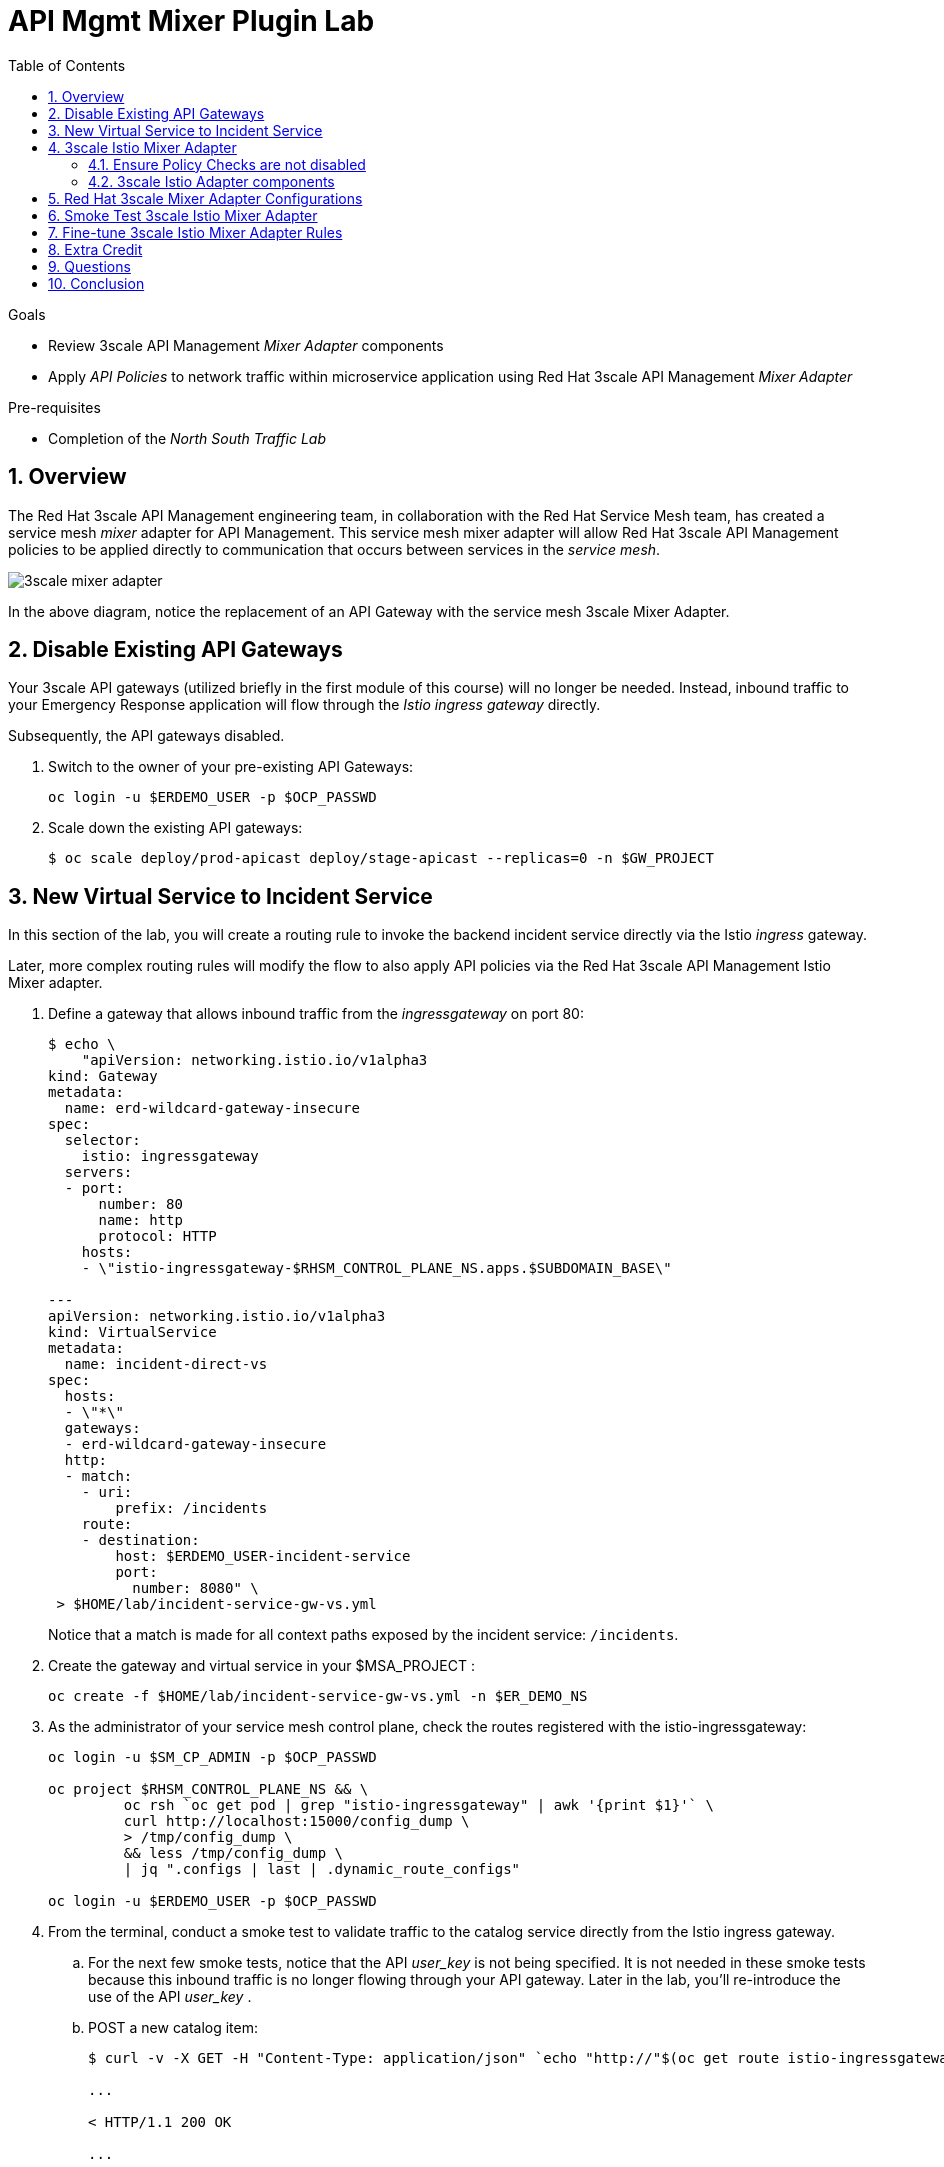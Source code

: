 :noaudio:
:scrollbar:
:toc2:
:linkattrs:
:data-uri:

= API Mgmt Mixer Plugin Lab

.Goals
** Review 3scale API Management _Mixer Adapter_ components
** Apply _API Policies_ to network traffic within microservice application using Red Hat 3scale API Management _Mixer Adapter_

.Pre-requisites
** Completion of the _North South Traffic Lab_

:numbered:

== Overview

The Red Hat 3scale API Management engineering team, in collaboration with the Red Hat Service Mesh team, has created a service mesh _mixer_ adapter for API Management.
This service mesh mixer adapter will allow Red Hat 3scale API Management policies to be applied directly to communication that occurs between services in the _service mesh_.

image::images/3scale_mixer_adapter.png[]

In the above diagram, [blue]#notice the replacement of an API Gateway with the service mesh 3scale Mixer Adapter#.

== Disable Existing API Gateways

Your 3scale API gateways (utilized briefly in the first module of this course) will no longer be needed.
Instead, inbound traffic to your Emergency Response application will flow through the _Istio ingress gateway_ directly.

Subsequently, the API gateways disabled.

. Switch to the owner of your pre-existing API Gateways:
+
-----
oc login -u $ERDEMO_USER -p $OCP_PASSWD
-----

. Scale down the existing API gateways:
+
-----
$ oc scale deploy/prod-apicast deploy/stage-apicast --replicas=0 -n $GW_PROJECT
-----

== New Virtual Service to Incident Service

In this section of the lab, you will create a routing rule to invoke the backend incident service directly via the Istio _ingress_ gateway.

Later, more complex routing rules will modify the flow to also apply API policies via the Red Hat 3scale API Management Istio Mixer adapter.

. Define a gateway that allows inbound traffic from the _ingressgateway_ on port 80:
+
-----
$ echo \
    "apiVersion: networking.istio.io/v1alpha3
kind: Gateway
metadata:
  name: erd-wildcard-gateway-insecure
spec:
  selector:
    istio: ingressgateway
  servers:
  - port:
      number: 80
      name: http
      protocol: HTTP
    hosts:
    - \"istio-ingressgateway-$RHSM_CONTROL_PLANE_NS.apps.$SUBDOMAIN_BASE\"

---
apiVersion: networking.istio.io/v1alpha3
kind: VirtualService
metadata:
  name: incident-direct-vs
spec:
  hosts:
  - \"*\"
  gateways:
  - erd-wildcard-gateway-insecure
  http:
  - match:
    - uri:
        prefix: /incidents
    route:
    - destination:
        host: $ERDEMO_USER-incident-service
        port:
          number: 8080" \
 > $HOME/lab/incident-service-gw-vs.yml
-----
+
Notice that a match is made for all context paths exposed by the incident service:  `/incidents`.

. Create the gateway and virtual service in your $MSA_PROJECT :
+
-----
oc create -f $HOME/lab/incident-service-gw-vs.yml -n $ER_DEMO_NS
-----

. As the administrator of your service mesh control plane, check the routes registered with the istio-ingressgateway:
+
-----
oc login -u $SM_CP_ADMIN -p $OCP_PASSWD

oc project $RHSM_CONTROL_PLANE_NS && \
         oc rsh `oc get pod | grep "istio-ingressgateway" | awk '{print $1}'` \
         curl http://localhost:15000/config_dump \
         > /tmp/config_dump \
         && less /tmp/config_dump \
         | jq ".configs | last | .dynamic_route_configs"

oc login -u $ERDEMO_USER -p $OCP_PASSWD
-----

. From the terminal, conduct a smoke test to validate traffic to the catalog service directly from the Istio ingress gateway.
.. For the next few smoke tests, notice that the API _user_key_ is not being specified.
It is not needed in these smoke tests because this inbound traffic is no longer flowing through your API gateway.
Later in the lab, you'll re-introduce the use of the API _user_key_ .

.. POST a new catalog item:
+
-----
$ curl -v -X GET -H "Content-Type: application/json" `echo "http://"$(oc get route istio-ingressgateway -n $RHSM_CONTROL_PLANE_NS -o template --template {{.spec.host}})""`/incidents/ | jq .

...

< HTTP/1.1 200 OK

... 

  {
    "id": "31c8170e-81be-43b0-8bf5-c1023d9f54e5",
    "lat": "34.22222",
    "lon": "-77.88435",
    "numberOfPeople": 5,
    "medicalNeeded": true,
    "victimName": "Hudson James",
    "victimPhoneNumber": "(984) 555-8130",
    "timestamp": 1574204506538,
    "status": "PICKEDUP"
  }
-----
+
The reponse status back should be an HTTP 201 .


[blue]#You have successully routed traffic through the _istio-ingressgateway_ directly to your backend business service#.
Next step is to inject the _3scale Istio Mixer_ into this request path and subsequently begin to apply API Management policies.


== 3scale Istio Mixer Adapter

Red Hat Service Mesh provides a component called the _3scale Istio Mixer Adapter_.

In this section of the lab, you review the various components of the _3scale Istio Adapter_ .
You then configure it so that it applies API Management policies to inbound requests.

General information about Istio's plug-in architecture to apply policies and capture telemetry can be found link:https://istio.io/docs/concepts/policies-and-telemetry/[here].

image::images/mixer_architecture.png[]

=== Ensure Policy Checks are not disabled
Red Hat Service Mesh allows for disablement of policy evaluation through the _mixer_ component of your service mesh control plane.

In order for API Management policies to be applied to service mesh traffic, policy evaluation in _mixer_ needs to be enabled.
The setting for this behavior is in the _istio_ configmap found in the namespace of your service mesh control plane.
This configmap is read by the Envoy proxy upon start-up of a service mesh enabled pod.

You can view state of this setting that disables service mesh policies as follows:

. Switch to the owner of your service mesh control plane:
+
-----
oc login -u $SM_CP_ADMIN -p $OCP_PASSWD
-----
+
NOTE: The remaining tasks in this lab need to be executed by the administrator of your serive mesh control plane.

. View the value of the _disablePolicyChecks_ variable:
+
-----
oc describe cm istio -n $RHSM_CONTROL_PLANE_NS | grep disablePolicyChecks

disablePolicyChecks: false
-----

=== 3scale Istio Adapter components

Your service mesh _control plane_ was initially installed without the 3scale mixer adapter.
In this section of the lab, you enable it.

. Update the _ServiceMeshControlPlane_ resource with the _threeScale_ component:
+
-----
echo "apiVersion: maistra.io/v1
kind: ServiceMeshControlPlane
metadata:
  name: full-install
spec:
  threeScale:
    enabled: true
    image: 3scale-istio-adapter-rhel8
    tag: 1.0.0
    PARAM_THREESCALE_LISTEN_ADDR: 3333
    PARAM_THREESCALE_LOG_LEVEL: debug
    PARAM_THREESCALE_LOG_JSON: true
    PARAM_THREESCALE_LOG_GRPC: false
    PARAM_THREESCALE_REPORT_METRICS: true
    PARAM_THREESCALE_METRICS_PORT: 8080
    PARAM_THREESCALE_CACHE_TTL_SECONDS: 300
    PARAM_THREESCALE_CACHE_REFRESH_SECONDS: 180
    PARAM_THREESCALE_CACHE_ENTRIES_MAX: 1000
    PARAM_THREESCALE_CACHE_REFRESH_RETRIES: 1
    PARAM_THREESCALE_ALLOW_INSECURE_CONN: false
    PARAM_THREESCALE_CLIENT_TIMEOUT_SECONDS: 10
    PARAM_THREESCALE_GRPC_CONN_MAX_SECONDS: 60" \
    | oc apply -n $RHSM_CONTROL_PLANE_NS -f -
-----
+
Notice that the above configuration enables the _threeScale_ mixer plugin and also specifies the exact tag of the _3scale-istio-adapter_ link:https://access.redhat.com/containers/?tab=tags#/registry.access.redhat.com/openshift-service-mesh/3scale-istio-adapter-rhel8[image to pull] (from registery.redhat.io).

. Because a change was made to the _ServiceMeshControlPlane_, expect the Red Hat Service Mesh operator to detect this change.
It will eventually refresh the pods of your service mesh and automatically start a _3scale-istio-adapter_ deployment.
Monitor the pods of your service mesh control plane as they all bounce.

. Review 3scale Istio Adapter components in your service mesh control plane namespace:
+
-----
oc get all -l app=3scale-istio-adapter -n $RHSM_CONTROL_PLANE_NS
-----

.. The response should list the _3scale-istio-adapter_ related deployment, replicaset and pod.

.. As per the diagram above, the _3scale-istio-adapter_ Linux container includes the following two components:

... *3scale-istio-adapter*
+
Accepts gRPC invocations from Istio ingress and routes to the other side car in the pod:  _3scale-istio-httpclient_

... *3scale-istio-httpclient*
+
Accepts invocations from _3scale-istio-adapter_ and invokes the _system-provider_ and _backend-listener_ endpoints of the remote Red Hat 3scale API Management manager.

. View listing of configs that support the 3scale Mixer Adapter:
+
Embedded in the following YAML files is the 3scale _handler_ that is injected into the Istio Mixer.
This _handler_ is written in Golang by the 3scale engineering team as per the link:https://github.com/istio/istio/wiki/Mixer-Out-Of-Process-Adapter-Dev-Guide[Mixer Out of Process Adapter Dev Guide].
Much of these files consist of the adapter's configuration link:https://developers.google.com/protocol-buffers/docs/proto3[proto].

.. Adapters:
+
-----
oc get adapters.config.istio.io -n $RHSM_CONTROL_PLANE_NS

threescale   3h26m
-----

.. Template:
+
-----
oc get templates.config.istio.io -n $RHSM_CONTROL_PLANE_NS

threescale-authorization   3h26m
-----

== Red Hat 3scale Mixer Adapter Configurations

Now that 3scale Istio Adapter has been verified to exist, the adapter needs to be configured to apply API policies to traffic to the Emergency Response _incident service_.

In particular, you will specify the URL of the _system-provider_ endpoint of your 3scale tenant along with the corresponding access token.
This is needed so that the Istio Mixer can pull API proxy details from the 3scale API Manager (similar to what the 3scale API Gateway does).

. From a previous module of this course, you should have already completed the following lab:  _North / South Traffic Lab_.
+
From this previous lab, you should have set the following environment variables:

.. *INCIDENT_SERVICE_API_KEY*
.. *INCIDENT_SERVICE_ID*
.. *SYSTEM_PROVIDER_URL*
.. *API_ADMIN_ACCESS_TOKEN*

. Clone the source code of the 3scale Istio Mixer configurations.
+
Execute:
+
-----
git clone \
      --branch v1.0.0 \
      https://github.com/3scale/istio-integration \
      $HOME/lab/istio-integration
-----

. Review the `threescale-adapter-config.yaml` file :
+
-----
less $HOME/lab/istio-integration/istio/threescale-adapter-config.yaml | more
-----

. Modify the `threescale-adapter-config.yaml` file with the ID of your incident API service:
+
-----
sed -i "s/service_id: .*/service_id: \"$INCIDENT_SERVICE_ID\"/" \
      $HOME/lab/istio-integration/istio/threescale-adapter-config.yaml
-----

. Modify the `threescale-adapter-config.yaml` file with the URL to your Red Hat 3scale API Management manager tenant:
+
-----
sed -i "s/system_url: .*/system_url: \"https:\/\/$SYSTEM_PROVIDER_URL\"/" \
      $HOME/lab/istio-integration/istio/threescale-adapter-config.yaml
-----

. Modify the `threescale-adapter-config.yaml` file with the administrative access token of your Red Hat 3scale API Management manager administration account:
+
-----
sed -i "s/access_token: .*/access_token: \"$API_ADMIN_ACCESS_TOKEN\"/" \
      $HOME/lab/istio-integration/istio/threescale-adapter-config.yaml
-----

. The _rule_ in _threescale-adapter-config.yaml_ defines the conditions that API Management policies should be applied to a request.
+
The existing default rule is as follows:
+
-----
match: destination.labels["service-mesh.3scale.net"] == "true"
----- 
+
This rule specifies that API Management policies should be applied to the request when the target Deployment includes a label of:  `service-mesh.3scale.net`.
In this version of the lab, this rule does not apply API Management policies as expected.
Further research into the issue is needed. 

.. As a work-around for the current problem, modify the `threescale-adapter-config.yaml` file with a modified rule that specifies that API Management policies should be applied when the target is the _incident-service_:
+
-----
sed -i "s/match: .*/match: destination.service.name == \"incident-service\"/" \
      $HOME/lab/istio-integration/istio/threescale-adapter-config.yaml
-----

.. More information about Istio's Policy Attribute Vocabulary (used in the creation of rules) can be found link:https://istio.io/docs/reference/config/policy-and-telemetry/attribute-vocabulary/[here].

. Load the Red Hat 3scale API Management Istio Handler configurations:
+
-----
oc create -f $HOME/lab/istio-integration/istio/threescale-adapter-config.yaml -n $RHSM_CONTROL_PLANE_NS

...

handler.config.istio.io/threescale created
instance.config.istio.io "threescale-authorization" created
rule.config.istio.io "threescale" created
-----

.. If for whatever reason you want to delete these 3scale Istio mixer adapter configurations, execute the following:
+
-----
oc delete rule.config.istio.io threescale -n $RHSM_CONTROL_PLANE_NS
oc delete instance.config.istio.io threescale-authorization -n $RHSM_CONTROL_PLANE_NS
oc delete handler.config.istio.io threescale -n $RHSM_CONTROL_PLANE_NS
-----

. Verify that the Istio Handler configurations were created in the service mesh control plane namespace:
+
-----
$ oc get handler threescale -n $RHSM_CONTROL_PLANE_NS -o yaml

apiVersion: v1
items:
- apiVersion: config.istio.io/v1alpha2
  kind: handler

  ....

  spec:
    adapter: threescale
    connection:
      address: threescaleistioadapter:3333
    params:
      access_token: secret-token
      service_id: "15"
      system_url: https://user1-3scale-mt-admin.apps.4a64.openshift.opentlc.com

-----

== Smoke Test 3scale Istio Mixer Adapter

. From the terminal, execute the following to invoke your incident service directly via the Istio ingress:
+
-----
$ curl -v \
       `echo "http://"$(oc get route istio-ingressgateway -n $RHSM_CONTROL_PLANE_NS -o template --template {{.spec.host}})"/incidents"`



...

< HTTP/1.1 403 Forbidden
...

* Connection #0 to host istio-ingressgateway-istio-system.apps.clientvm.b902.rhte.opentlc.com left intact

PERMISSION_DENIED:threescalehandler.handler.istio-system:no auth credentials provided or provided in invalid location
-----

.. Notice a 403 error response of `PERMISSION_DENIED:threescalehandler.handler.istio-system:`. This is to be expected.
+
Inbound requests through the Istio ingress are now correctly flowing through the mixer to the 3scale adapter.
+
In the above request however, the API _user_key_ associated with your catalog service _application_ has been omitted.
.. View the log file of the 3scale adapter:
+
-----
$ oc logs -f `oc get pod -n $RHSM_CONTROL_PLANE_NS | grep "3scale-istio-adapter" | awk '{print $1}'` \
          -n $RHSM_CONTROL_PLANE_NS \
          -c 3scale-istio-adapter


"Got instance &InstanceMsg{Subject:&SubjectMsg{User:,Groups:,Properties:map[string]*istio_policy_v1beta11.Value{app_id: &Value{Value:&Value_StringValue{StringValue:,},},app_key: &Value{Value:&Value_StringValue{StringValue:,},},},},Action:&ActionMsg{Namespace:,Service:,Method:GET,Path:/products,Properties:map[string]*istio_policy_v1beta11.Value{},},Name:threescale-authorization.instance.istio-system,}"

"proxy config for service id 4 is being fetching from 3scale"
-----

. Try again to invoke your catalog service using the catalog service _user_key_:
+
-----
$ curl -v \
       `echo "http://"$(oc get route istio-ingressgateway -n $RHSM_CONTROL_PLANE_NS -o template --template {{.spec.host}})"/products?user_key=$CATALOG_USER_KEY"`
-----

[blue]#Congratulations! The catalog service is again being managed and secured by the Red Hat 3scale API Management manager.#
This time however, the 3scale Istio Mixer adapter is being utilized rather than the API gateway.

== Fine-tune 3scale Istio Mixer Adapter Rules

At this point, *all* traffic inbound through the Istio ingress is configured to route through the 3scale Istio Mixer adapter.
Your use case may require more fine-grained routing rules.

In this last section of the lab, you specify that requests for the catalog `/products` endpoint can bypass the 3scale Istio Mixer adapter and invoke the catalog service directly.
All requests to the `/product` endpoint will continue to require authentication via the 3scale Istio Mixer adapter.

. Modify the existing `usethreescale` rule:
+
-----
$ oc patch rule.config.istio.io threescale \
       --type=json \
       --patch '[{"op": "add", "path": "/spec/match", "value":"destination.service.name == \"catalog-service\" && source.namespace != \"'$MSA_PROJECT'\" && request.method == \"POST\" && request.path.startsWith(\"/product\")"  }]' \
       -n $RHSM_CONTROL_PLANE_NS 
-----
+
This modification introduces a fine grained _match_ rule with several conditions. Only when all of the conditions are met, will the inbound traffic be routed to the 3scale mixer adapter.
+
The conditions of the rule are as follows:

.. The destination service needs to be the backend catalog service.
.. The inbound request needs to originate from outside the $MSA_PROJECT (that is, from the istio-ingress of the istio-system).
.. The target is the `/product/` endpoint (which allows for POST, DELETE and GET methods).

.. View the log file of the _istio-policy_ pod:
+
-----
$ oc logs -f `oc get pod -n $RHSM_CONTROL_PLANE_NS | grep "istio-policy" | awk '{print $1}'` -c mixer -n $RHSM_CONTROL_PLANE_NS

....

IntrospectionOptions: ctrlz.Options{Port:0x2694, Address:"127.0.0.1"}
warn    Neither --kubeconfig nor --master was specified.  Using the inClusterConfig.  This might not work.
info    Built new config.Snapshot: id='0'
info    Cleaning up handler table, with config ID:-1
info    Built new config.Snapshot: id='1'
info    adapters        getting kubeconfig from: ""     {"adapter": "handler.kubernetesenv.istio-system"}
warn    Neither --kubeconfig nor --master was specified.  Using the inClusterConfig.  This might not work.
info    adapters        Waiting for kubernetes cache sync...    {"adapter": "handler.kubernetesenv.istio-system"}
info    adapters        Cache sync successful.  {"adapter": "handler.kubernetesenv.istio-system"}
info    Cleaning up handler table, with config ID:0
info    adapters        serving prometheus metrics on 42422     {"adapter": "handler.prometheus.istio-system"}
 Mixer: root@71a9470ea93c-docker.io/istio-1.0.0-3a136c90ec5e308f236e0d7ebb5c4c5e405217f4-Clean
Starting gRPC server on port 9091
info    ControlZ available at 172.17.0.10:9876
-----
+
In particular, notice that the new policies were put into effect with no error messages logged.


. Try again to invoke your catalog service *without* the catalog service _user_key_:
+
-----
$ curl -v \
       `echo "http://"$(oc get route istio-ingressgateway -n $RHSM_CONTROL_PLANE_NS -o template --template {{.spec.host}})"/products"`
-----
+
This request should have now been routed directly to your backend catalog service.
This is because the `/products` endpoint is being invoked (which fails the third condition of the rule).
Subsequently, the API _user_key_ is not needed.

. Try to POST a new catalog service *without* the catalog service _user_key_:
+
-----
$ curl -v \
       -X POST \
       -H "Content-Type: application/json" \
       `echo "http://"$(oc get route istio-ingressgateway -n $RHSM_CONTROL_PLANE_NS -o template --template {{.spec.host}})"/product"` \
       -d '{
  "itemId" : "833333",
  "name" : "Oculus Rift 3",
  "desc" : "Oculus Rift 3",
  "price" : 103.0
}'
-----
+
This request should have been routed to the 3scale Istio Mixer adapter.
This is because all three conditions of the routing rule have been met.
Subsequently, because the API _user_key_ was not applied, the response should be "403 PERMISSION DENIED".

. Try again to POST a new catalog service using the catalog service _user_key_:
+
-----
$ curl -v \
       -X POST \
       -H "Content-Type: application/json" \
       `echo "http://"$(oc get route istio-ingressgateway -n $RHSM_CONTROL_PLANE_NS -o template --template {{.spec.host}})"/product?user_key=$CATALOG_USER_KEY"` \
       -d '{
  "itemId" : "833333",
  "name" : "Oculus Rift 3",
  "desc" : "Oculus Rift 3",
  "price" : 103.0
}'
-----
+
This request should have been routed to the 3scale Istio Mixer adapter.
Subsequently, because the API _user_key_ was applied, the response should be "201 Created".

== Extra Credit

Until now, specific endpoints of a single backend _catalog_ service are being managed by the API Manager via the 3scale Istio Mixer adapter.

As an additional exercise, introduce a new backend business service into your service mesh.
Have this backend business service also managed by the API Manager via the 3scale Istio Mixer adapter.

Which configurations need to be modified or added?

== Questions

. Which of the following libraries is embedded in the community API gateway to support distributed tracing?
+
-----
a) ngx_http_opentracing_module.so
b) libjaegertracing.so.0
c) libzipkintracing.so.0
d) A and B
-----

. What is the name of the CustomResourceDefinition introduced by Istio's v1alpha3 routing API that allows for configuration of an egress route?
+
-----
a) EgressRule
b) DestinationRule
c) ServiceEntry
d) EgressRoute
-----

. The Jaeger Java client library provides which of the following features?
+
-----
a) Propogation of traces to the jaeger-agent via UDP on port 6831
b) Propogation of traces to the jaeger-collector via TCP by specifying the environment variable: JAEGER_ENDPOINT
c) Setting of the trace sampler type via the environment variable: JAEGER_SAMPLER_TYPE
d) All of the above
-----

. Which of the following are features of the Red Hat 3scale API Management product that are not found in Istio?
+
-----
a) Developer portal
b) Rate limiting
c) Billing
d) A and C
-----

ifdef::showscript[]
1)  answer D
2)  answer C
3)  answer D
4)  answer D
endif::showscript[]

== Conclusion

In this lab we covered the following topics:

* Injecting Istio Envoy proxy configurations into an API gateway
* Configuration of an Istio Egress Route to allow the API gateway to communicate to the remote API Manager
* Invocation of your backend service via the Istio Ingress gateway and Red Hat 3scale API Management gateway
* End-to-end distributed tracing of an MSA application using the Jaeger implementation of the _OpenTracing_ specification
* Review of the analytics dashboard provided by Red Hat 3scale API Management
* Introduction to the Red Hat 3scale API Management Mixer Adapter

ifdef::showscript[]

endif::showscript[]
